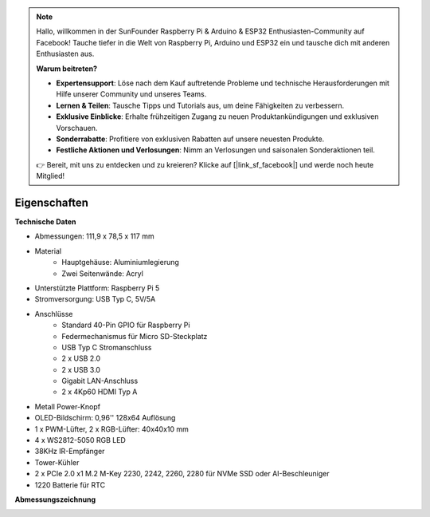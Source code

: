 .. note:: 

    Hallo, willkommen in der SunFounder Raspberry Pi & Arduino & ESP32 Enthusiasten-Community auf Facebook! Tauche tiefer in die Welt von Raspberry Pi, Arduino und ESP32 ein und tausche dich mit anderen Enthusiasten aus.

    **Warum beitreten?**

    - **Expertensupport**: Löse nach dem Kauf auftretende Probleme und technische Herausforderungen mit Hilfe unserer Community und unseres Teams.
    - **Lernen & Teilen**: Tausche Tipps und Tutorials aus, um deine Fähigkeiten zu verbessern.
    - **Exklusive Einblicke**: Erhalte frühzeitigen Zugang zu neuen Produktankündigungen und exklusiven Vorschauen.
    - **Sonderrabatte**: Profitiere von exklusiven Rabatten auf unsere neuesten Produkte.
    - **Festliche Aktionen und Verlosungen**: Nimm an Verlosungen und saisonalen Sonderaktionen teil.

    👉 Bereit, mit uns zu entdecken und zu kreieren? Klicke auf [|link_sf_facebook|] und werde noch heute Mitglied!

Eigenschaften
======================

**Technische Daten**

* Abmessungen: 111,9 x 78,5 x 117 mm
* Material
    * Hauptgehäuse: Aluminiumlegierung
    * Zwei Seitenwände: Acryl
* Unterstützte Plattform: Raspberry Pi 5
* Stromversorgung: USB Typ C, 5V/5A
* Anschlüsse
    * Standard 40-Pin GPIO für Raspberry Pi
    * Federmechanismus für Micro SD-Steckplatz
    * USB Typ C Stromanschluss
    * 2 x USB 2.0
    * 2 x USB 3.0
    * Gigabit LAN-Anschluss
    * 2 x 4Kp60 HDMI Typ A
* Metall Power-Knopf
* OLED-Bildschirm: 0,96'' 128x64 Auflösung
* 1 x PWM-Lüfter, 2 x RGB-Lüfter: 40x40x10 mm
* 4 x WS2812-5050 RGB LED
* 38KHz IR-Empfänger
* Tower-Kühler
* 2 x PCIe 2.0 x1 M.2 M-Key 2230, 2242, 2260, 2280 für NVMe SSD oder AI-Beschleuniger
* 1220 Batterie für RTC

**Abmessungszeichnung**

.. image:: img/pironman5_dimension.png
    :width: 800

